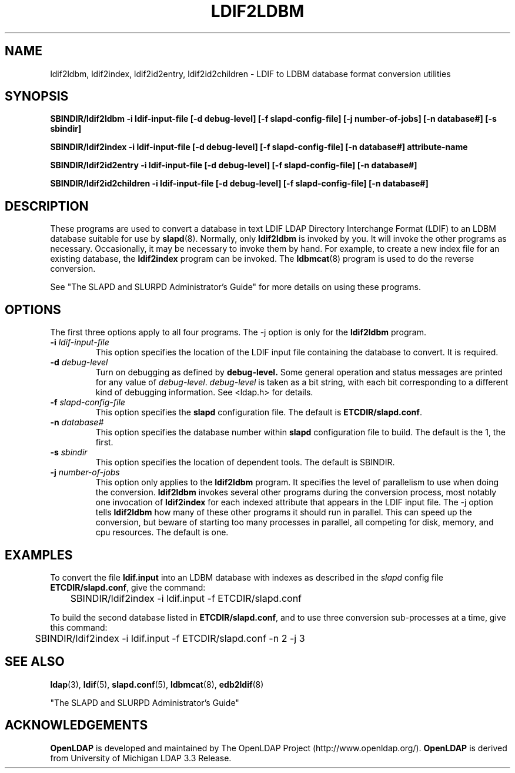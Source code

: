 .TH LDIF2LDBM 8C "21 July 1999" "OpenLDAP LDVERSION"
.SH NAME
ldif2ldbm, ldif2index, ldif2id2entry, ldif2id2children \- LDIF to LDBM database format conversion utilities
.SH SYNOPSIS
.B SBINDIR/ldif2ldbm
.B \-i ldif\-input\-file
.B [\-d debug\-level] [\-f slapd\-config\-file]
.B [\-j number\-of\-jobs] [\-n database#] [\-s sbindir]
.LP
.B SBINDIR/ldif2index
.B \-i ldif\-input\-file
.B [\-d debug\-level] [\-f slapd\-config\-file] [\-n database#]
.B attribute\-name
.LP
.B SBINDIR/ldif2id2entry
.B \-i ldif\-input\-file
.B [\-d debug\-level] [\-f slapd\-config\-file] [\-n database#]
.LP
.B SBINDIR/ldif2id2children
.B \-i ldif\-input\-file
.B [\-d debug\-level] [\-f slapd\-config\-file] [\-n database#]
.LP
.SH DESCRIPTION
.LP
These programs are used to convert a database in text LDIF LDAP
Directory Interchange Format (LDIF) to an LDBM database suitable
for use by
.BR slapd (8).
Normally, only
.B ldif2ldbm
is invoked by you. It will invoke the other programs as necessary.
Occasionally, it may be necessary to invoke them by hand. For
example, to create a new index file for an existing database, the
.B ldif2index
program can be invoked. The
.BR ldbmcat (8)
program is used to do the reverse conversion.
.LP
See "The SLAPD and SLURPD Administrator's Guide" for more details on
using these programs.
.SH OPTIONS
The first three options apply to all four programs. The -j option is
only for the 
.B ldif2ldbm
program.
.TP
.BI \-i " ldif\-input\-file"
This option specifies the location of the LDIF input file containing
the database to convert. It is required.
.TP
.BI \-d " debug\-level"
Turn on debugging as defined by
.B debug\-level.
Some general operation and status messages are printed for any value of
\fIdebug\-level\fP.  \fIdebug\-level\fP is taken as a bit string, with
each bit corresponding to a different kind of debugging information. 
See <ldap.h> for details.
.TP
.BI \-f " slapd\-config\-file"
This option specifies the
.B slapd
configuration file. The default is
.BR ETCDIR/slapd.conf .
.TP
.BI \-n " database#"
This option specifies the database number within
.B slapd
configuration file to build. The default is the 1, the first.
.TP
.BI \-s " sbindir"
This option specifies the location of dependent tools.  The
default is SBINDIR.
.TP
.BI \-j " number\-of\-jobs"
This option only applies to the
.B ldif2ldbm
program. It specifies the level of parallelism to use when doing the
conversion.
.B ldif2ldbm
invokes several other programs during the conversion process,
most notably one invocation of
.B ldif2index
for each indexed attribute that appears in the LDIF input file. The -j
option tells
.B ldif2ldbm
how many of these other programs it should run in parallel. This can
speed up the conversion, but beware of starting too many processes
in parallel, all competing for disk, memory, and cpu resources. The
default is one.
.SH EXAMPLES
To convert the file
.BR ldif.input
into an LDBM database with indexes as described in the
.I slapd
config file
.BR ETCDIR/slapd.conf ,
give the command:
.LP
.nf
.ft tt
	SBINDIR/ldif2index -i ldif.input -f ETCDIR/slapd.conf
.ft
.fi
.LP
To build the second database listed in 
.BR ETCDIR/slapd.conf , 
and to use three conversion sub-processes at a time,
give this command:
.LP
.nf
.ft tt
	SBINDIR/ldif2index -i ldif.input -f ETCDIR/slapd.conf -n 2 -j 3 
.ft
.fi
.LP
.SH "SEE ALSO"
.BR ldap (3),
.BR ldif (5),
.BR slapd.conf (5),
.BR ldbmcat (8),
.BR edb2ldif (8)
.LP
"The SLAPD and SLURPD Administrator's Guide"
.SH ACKNOWLEDGEMENTS
.B	OpenLDAP
is developed and maintained by The OpenLDAP Project (http://www.openldap.org/).
.B	OpenLDAP
is derived from University of Michigan LDAP 3.3 Release.  
